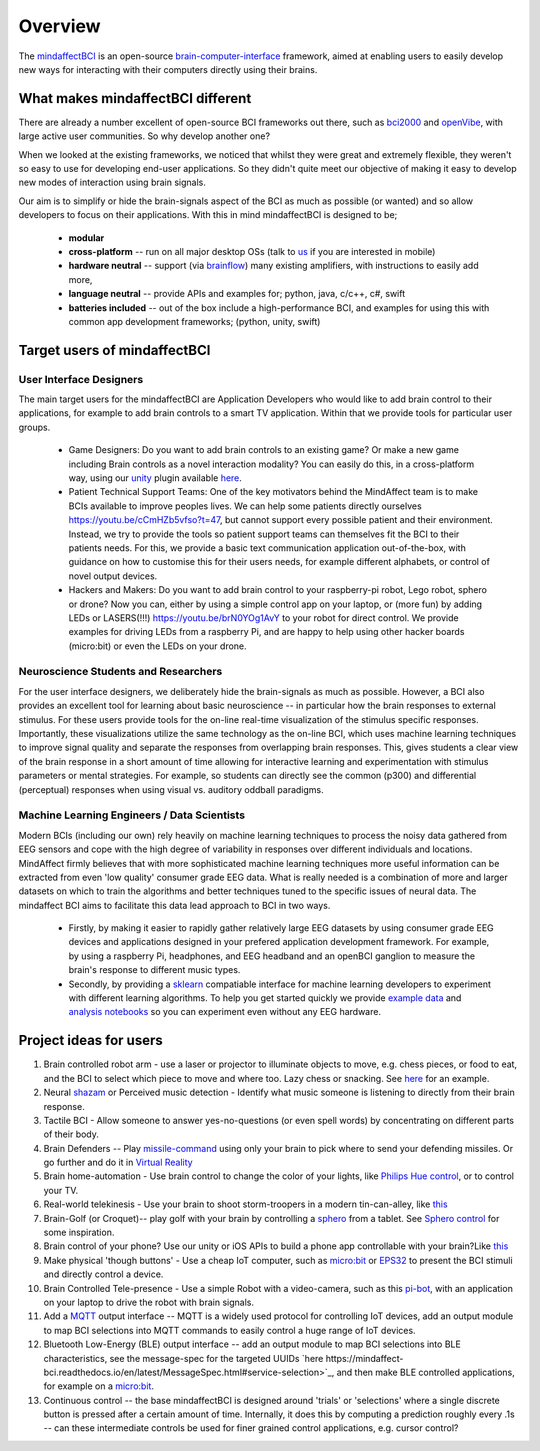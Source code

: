 Overview
========

The `mindaffectBCI <https://github.com/mindaffect/pymindaffectBCI>`_ is an open-source `brain-computer-interface <https://en.wikipedia.org/wiki/Brain%E2%80%93computer_interface>`_ framework, aimed at enabling users to easily develop new ways for interacting with their computers directly using their brains.

What makes mindaffectBCI different
----------------------------------

There are already a number excellent of open-source BCI frameworks out there, such as `bci2000 <https://www.bci2000.org>`_ and `openVibe <http://openvibe.inria.fr/>`_, with large active user communities.   So why develop another one?

When we looked at the existing frameworks, we noticed that whilst they were great and extremely flexible, they weren't so easy to use for developing end-user applications.   So they didn't quite meet our objective of making it easy to develop new modes of interaction using brain signals.  

Our aim is to simplify or hide the brain-signals aspect of the BCI as much as possible (or wanted) and so allow developers to focus on their applications.  With this in mind mindaffectBCI is designed to be;

  * **modular** 
  * **cross-platform** -- run on all major desktop OSs (talk to `us <info@mindaffect.nl>`_ if you are interested in mobile)
  * **hardware neutral** -- support (via `brainflow <https://github.com/OpenBCI/brainflow>`_) many existing amplifiers, with instructions to easily add more,
  * **language neutral** -- provide APIs and examples for; python, java, c/c++, c#, swift
  * **batteries included** -- out of the box include a high-performance BCI, and examples for using this with common app development frameworks; (python, unity, swift) 

Target users of mindaffectBCI
-----------------------------

User Interface Designers
++++++++++++++++++++++++

The main target users for the mindaffectBCI are Application Developers who would like to add brain control to their applications, for example to add brain controls to a smart TV application.  Within that we provide tools for particular user groups.

 * Game Designers:  Do you want to add brain controls to an existing game?  Or make a new game including Brain controls as a novel interaction modality?  You can easily do this, in a cross-platform way, using our `unity <https://unity.com>`_ plugin available `here <https://github.com/mindaffect/unitymindaffectBCI>`_.

 * Patient Technical Support Teams: One of the key motivators behind the MindAffect team is to make BCIs available to improve peoples lives.  We can help some patients directly ourselves https://youtu.be/cCmHZb5vfso?t=47, but cannot support every possible patient and their environment.  Instead, we try to provide the tools so patient support teams can themselves fit the BCI to their patients needs.  For this, we provide a basic text communication application out-of-the-box, with guidance on how to customise this for their users needs, for example different alphabets, or control of novel output devices.  
 
 * Hackers and Makers: Do you want to add brain control to your raspberry-pi robot, Lego robot, sphero or drone?  Now you can, either by using a simple control app on your laptop, or (more fun) by adding LEDs or LASERS(!!!) https://youtu.be/brN0YOg1AvY to your robot for direct control.  We provide examples for driving LEDs from a raspberry Pi, and are happy to help using other hacker boards (micro:bit) or even the LEDs on your drone. 

Neuroscience Students and Researchers
+++++++++++++++++++++++++++++++++++++

For the user interface designers, we deliberately hide the brain-signals as much as possible.  However, a BCI also provides an excellent tool for learning about basic neuroscience -- in particular how the brain responses to external stimulus.   For these users provide tools for the on-line real-time visualization of the stimulus specific responses.  Importantly, these visualizations utilize the same technology as the on-line BCI, which uses machine learning techniques to improve signal quality and separate the responses from overlapping brain responses.  This, gives students a clear view of the brain response in a short amount of time allowing for interactive learning and experimentation with stimulus parameters or mental strategies.  For example, so students can directly see the common (p300) and differential (perceptual) responses when using visual vs. auditory oddball paradigms.  


Machine Learning Engineers / Data Scientists
+++++++++++++++++++++++++++++++++++++++++++

Modern BCIs (including our own) rely heavily on machine learning techniques to process the noisy data gathered from EEG sensors and cope with the high degree of variability in responses over different individuals and locations.  MindAffect firmly believes that with more sophisticated machine learning techniques more useful information can be extracted from even 'low quality' consumer grade EEG data.  What is really needed is a combination of more and larger datasets on which to train the algorithms and better techniques tuned to the specific issues of neural data.  The mindaffect BCI aims to facilitate this data lead approach to BCI in two ways. 

 * Firstly, by making it easier to rapidly gather relatively large EEG datasets by using consumer grade EEG devices and applications designed in your prefered application development framework.  For example, by using a raspberry Pi, headphones, and EEG headband and an openBCI ganglion to measure the brain's response to different music types.

 * Secondly, by providing a `sklearn <scikit-learn.org>`_ compatiable interface for machine learning developers to experiment with different learning algorithms.  To help you get started quickly we provide `example data <https://www.kaggle.com/mindaffect/mindaffectbci>`_ and `analysis notebooks <https://www.kaggle.com/mindaffect/mindaffectbci/notebooks>`_ so you can experiment even without any EEG hardware. 

Project ideas for users
-----------------------

1) Brain controlled robot arm - use a laser or projector to illuminate objects to move, e.g. chess pieces, or food to eat, and the BCI to select which piece to move and where too.  Lazy chess or snacking. See `here <https://youtu.be/brN0YOg1AvY>`_ for an example.

2) Neural `shazam <https://www.shazam.com/>`_ or Perceived music detection - Identify what music someone is listening to directly from their brain response. 

3) Tactile BCI - Allow someone to answer yes-no-questions (or even spell words) by concentrating on different parts of their body.

4) Brain Defenders -- Play `missile-command <https://en.wikipedia.org/wiki/Missile_Command>`_ using only your brain to pick where to send your defending missiles.  Or go further and do it in `Virtual Reality <https://youtu.be/kKdPnhxWhow>`_

5) Brain home-automation - Use brain control to change the color of your lights, like `Philips Hue control <https://youtu.be/6Vppourxiiw>`_, or to control your TV.

6) Real-world telekinesis -  Use your brain to shoot storm-troopers in a modern tin-can-alley, like `this <https://youtu.be/MsWDKX7Bqbs>`_

7) Brain-Golf (or Croquet)-- play golf with your brain by controlling a `sphero <https://sphero.com/>`_ from a tablet.  See `Sphero control <https://youtu.be/0Bu0caBzeDw>`_ for some inspiration.

8) Brain control of your phone?  Use our unity or iOS APIs to build a phone app controllable with your brain?Like `this <https://youtu.be/1BB0kgKJ0_w>`_

9) Make physical 'though buttons' -  Use a cheap IoT computer, such as `micro:bit <https://microbit.org/>`_ or `EPS32 <https://en.wikipedia.org/wiki/ESP32>`_ to present the BCI stimuli and directly control a device.

10) Brain Controlled Tele-presence - Use a simple Robot with a video-camera, such as this `pi-bot <https://www.instructables.com/Raspberry-Pi-Wifi-Video-Streaming-Robot/>`_, with an application on your laptop to drive the robot with brain signals.  

11) Add a `MQTT <https://mqtt.org/>`_ output interface -- MQTT is a widely used protocol for controlling IoT devices, add an output module to map BCI selections into MQTT commands to easily control a huge range of IoT devices. 

12) Bluetooth Low-Energy (BLE) output interface -- add an output module to map BCI selections into BLE characteristics, see the message-spec for the targeted UUIDs `here https://mindaffect-bci.readthedocs.io/en/latest/MessageSpec.html#service-selection>`_, and then make BLE controlled applications, for example on a `micro:bit <https://microbit.org/>`_.

13) Continuous control -- the base mindaffectBCI is designed around 'trials' or 'selections' where a single discrete button is pressed after a certain amount of time.  Internally, it does this by computing a prediction roughly every .1s -- can these intermediate controls be used for finer grained control applications, e.g. cursor control?